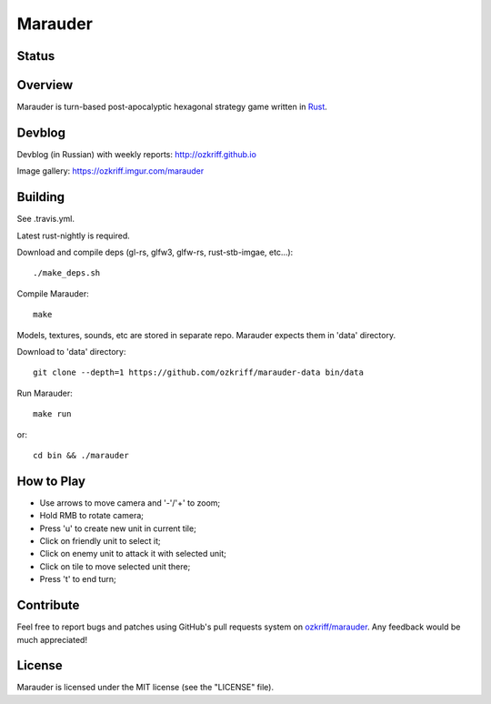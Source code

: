 Marauder
########

Status
======

|travis-img|


Overview
========

Marauder is turn-based post-apocalyptic hexagonal strategy game
written in Rust_.

|screenshot|


Devblog
=======

Devblog (in Russian) with weekly reports: http://ozkriff.github.io

Image gallery: https://ozkriff.imgur.com/marauder


Building
========

See .travis.yml.

Latest rust-nightly is required.

Download and compile deps (gl-rs, glfw3, glfw-rs, rust-stb-imgae, etc...)::

    ./make_deps.sh

Compile Marauder::

    make

Models, textures, sounds, etc are stored in separate repo.
Marauder expects them in 'data' directory.

Download to 'data' directory::

    git clone --depth=1 https://github.com/ozkriff/marauder-data bin/data

Run Marauder::

    make run

or::

    cd bin && ./marauder


How to Play
===========

- Use arrows to move camera and '-'/'+' to zoom;
- Hold RMB to rotate camera;
- Press 'u' to create new unit in current tile;
- Click on friendly unit to select it;
- Click on enemy unit to attack it with selected unit;
- Click on tile to move selected unit there;
- Press 't' to end turn;


Contribute
==========

Feel free to report bugs and patches using GitHub's pull requests
system on `ozkriff/marauder`_.  Any feedback would be much appreciated!


License
=======

Marauder is licensed under the MIT license (see the "LICENSE" file).


.. |travis-img| image:: https://travis-ci.org/ozkriff/marauder.png?branch=master
.. _Rust: https://rust-lang.org
.. |screenshot| image:: http://i.imgur.com/U0iHH5R.gif
.. _`ozkriff/marauder`: https://github.com/ozkriff/marauder
